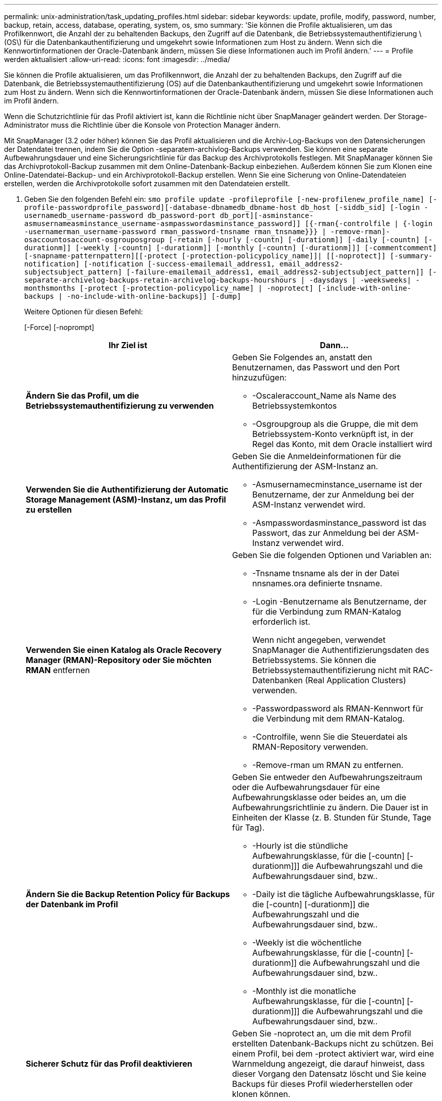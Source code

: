 ---
permalink: unix-administration/task_updating_profiles.html 
sidebar: sidebar 
keywords: update, profile, modify, password, number, backup, retain, access, database, operating, system, os, smo 
summary: 'Sie können die Profile aktualisieren, um das Profilkennwort, die Anzahl der zu behaltenden Backups, den Zugriff auf die Datenbank, die Betriebssystemauthentifizierung \(OS\) für die Datenbankauthentifizierung und umgekehrt sowie Informationen zum Host zu ändern. Wenn sich die Kennwortinformationen der Oracle-Datenbank ändern, müssen Sie diese Informationen auch im Profil ändern.' 
---
= Profile werden aktualisiert
:allow-uri-read: 
:icons: font
:imagesdir: ../media/


[role="lead"]
Sie können die Profile aktualisieren, um das Profilkennwort, die Anzahl der zu behaltenden Backups, den Zugriff auf die Datenbank, die Betriebssystemauthentifizierung (OS) auf die Datenbankauthentifizierung und umgekehrt sowie Informationen zum Host zu ändern. Wenn sich die Kennwortinformationen der Oracle-Datenbank ändern, müssen Sie diese Informationen auch im Profil ändern.

Wenn die Schutzrichtlinie für das Profil aktiviert ist, kann die Richtlinie nicht über SnapManager geändert werden. Der Storage-Administrator muss die Richtlinie über die Konsole von Protection Manager ändern.

Mit SnapManager (3.2 oder höher) können Sie das Profil aktualisieren und die Archiv-Log-Backups von den Datensicherungen der Datendatei trennen, indem Sie die Option -separatem-archivlog-Backups verwenden. Sie können eine separate Aufbewahrungsdauer und eine Sicherungsrichtlinie für das Backup des Archivprotokolls festlegen. Mit SnapManager können Sie das Archivprotokoll-Backup zusammen mit dem Online-Datenbank-Backup einbeziehen. Außerdem können Sie zum Klonen eine Online-Datendatei-Backup- und ein Archivprotokoll-Backup erstellen. Wenn Sie eine Sicherung von Online-Datendateien erstellen, werden die Archivprotokolle sofort zusammen mit den Datendateien erstellt.

. Geben Sie den folgenden Befehl ein:
`smo profile update -profileprofile [-new-profilenew_profile_name] [-profile-passwordprofile_password][-database-dbnamedb_dbname-host db_host [-siddb_sid] [-login -usernamedb_username-password db_password-port db_port][-asminstance-asmusernameasminstance_username-asmpasswordasminstance_password]] [{-rman{-controlfile | {-login  -usernamerman_username-password  rman_password-tnsname  rman_tnsname}}} | -remove-rman]-osaccountosaccount-osgrouposgroup [-retain [-hourly [-countn] [-durationm]] [-daily [-countn] [-durationm]] [-weekly [-countn] [-durationm]] [-monthly [-countn] [-durationm]]] [-commentcomment][-snapname-patternpattern][[-protect [-protection-policypolicy_name]]| [[-noprotect]] [-summary-notification] [-notification [-success-emailemail_address1, email_address2-subjectsubject_pattern] [-failure-emailemail_address1, email_address2-subjectsubject_pattern]] [-separate-archivelog-backups-retain-archivelog-backups-hourshours | -daysdays | -weeksweeks| -monthsmonths [-protect [-protection-policypolicy_name] | -noprotect] [-include-with-online-backups | -no-include-with-online-backups]] [-dump]`
+
Weitere Optionen für diesen Befehl:

+
[-Force] [-noprompt]

+
|===
| Ihr Ziel ist | Dann... 


 a| 
*Ändern Sie das Profil, um die Betriebssystemauthentifizierung zu verwenden*
 a| 
Geben Sie Folgendes an, anstatt den Benutzernamen, das Passwort und den Port hinzuzufügen:

** -Oscaleraccount_Name als Name des Betriebssystemkontos
** -Osgroupgroup als die Gruppe, die mit dem Betriebssystem-Konto verknüpft ist, in der Regel das Konto, mit dem Oracle installiert wird




 a| 
*Verwenden Sie die Authentifizierung der Automatic Storage Management (ASM)-Instanz, um das Profil zu erstellen*
 a| 
Geben Sie die Anmeldeinformationen für die Authentifizierung der ASM-Instanz an.

** -Asmusernamecminstance_username ist der Benutzername, der zur Anmeldung bei der ASM-Instanz verwendet wird.
** -Asmpasswordasminstance_password ist das Passwort, das zur Anmeldung bei der ASM-Instanz verwendet wird.




 a| 
*Verwenden Sie einen Katalog als Oracle Recovery Manager (RMAN)-Repository oder Sie möchten RMAN* entfernen
 a| 
Geben Sie die folgenden Optionen und Variablen an:

** -Tnsname tnsname als der in der Datei nnsnames.ora definierte tnsname.
** -Login -Benutzername als Benutzername, der für die Verbindung zum RMAN-Katalog erforderlich ist.
+
Wenn nicht angegeben, verwendet SnapManager die Authentifizierungsdaten des Betriebssystems. Sie können die Betriebssystemauthentifizierung nicht mit RAC-Datenbanken (Real Application Clusters) verwenden.

** -Passwordpassword als RMAN-Kennwort für die Verbindung mit dem RMAN-Katalog.
** -Controlfile, wenn Sie die Steuerdatei als RMAN-Repository verwenden.
** -Remove-rman um RMAN zu entfernen.




 a| 
*Ändern Sie die Backup Retention Policy für Backups der Datenbank im Profil*
 a| 
Geben Sie entweder den Aufbewahrungszeitraum oder die Aufbewahrungsdauer für eine Aufbewahrungsklasse oder beides an, um die Aufbewahrungsrichtlinie zu ändern. Die Dauer ist in Einheiten der Klasse (z. B. Stunden für Stunde, Tage für Tag).

** -Hourly ist die stündliche Aufbewahrungsklasse, für die [-countn] [-durationm]]] die Aufbewahrungszahl und die Aufbewahrungsdauer sind, bzw..
** -Daily ist die tägliche Aufbewahrungsklasse, für die [-countn] [-durationm]] die Aufbewahrungszahl und die Aufbewahrungsdauer sind, bzw..
** -Weekly ist die wöchentliche Aufbewahrungsklasse, für die [-countn] [-durationm]] die Aufbewahrungszahl und die Aufbewahrungsdauer sind, bzw..
** -Monthly ist die monatliche Aufbewahrungsklasse, für die [-countn] [-durationm]]] die Aufbewahrungszahl und die Aufbewahrungsdauer sind, bzw..




 a| 
*Sicherer Schutz für das Profil deaktivieren*
 a| 
Geben Sie -noprotect an, um die mit dem Profil erstellten Datenbank-Backups nicht zu schützen. Bei einem Profil, bei dem -protect aktiviert war, wird eine Warnmeldung angezeigt, die darauf hinweist, dass dieser Vorgang den Datensatz löscht und Sie keine Backups für dieses Profil wiederherstellen oder klonen können.



 a| 
*E-Mail-Benachrichtigungen für den Abschlussstatus der Datenbankvorgänge* aktivieren
 a| 
Geben Sie die folgenden Optionen und Variablen an:

** -Summary-notification ermöglicht Ihnen die Konfiguration einer E-Mail-Benachrichtigung für mehrere Profile unter einer Repository-Datenbank.
** -Notification ermöglicht Ihnen, eine E-Mail-Benachrichtigung über den Status des Datenbankvorgangs für ein Profil zu erhalten.
** -Success-emailemail_address2 ermöglicht es Ihnen, eine E-Mail-Benachrichtigung nach Abschluss eines erfolgreichen Datenbankvorgangs zu erhalten, der mit einem neuen oder einem vorhandenen Profil durchgeführt wird.
** -Failure-emailemail_address2 ermöglicht es Ihnen, eine E-Mail-Benachrichtigung über einen fehlgeschlagenen Datenbankvorgang zu erhalten, der mit einem neuen oder einem vorhandenen Profil durchgeführt wird.
** -Subjectsubject_Text gibt den Subjekttext für die E-Mail-Benachrichtigung an, während ein neues Profil oder ein vorhandenes Profil erstellt wird. Wenn die Benachrichtigungseinstellungen nicht für das Repository konfiguriert sind und Sie versuchen, Profile- oder Übersichtsbenachrichtigungen mithilfe der Befehlszeilenschnittstelle (CLI) zu konfigurieren, wird die folgende Meldung im Konsolenprotokoll protokolliert: SMO-14577: Benachrichtigungseinstellungen nicht konfiguriert.
+
Wenn Sie die Benachrichtigungseinstellungen konfiguriert haben und versuchen, eine zusammenfassende Benachrichtigung mithilfe der CLI zu konfigurieren, ohne dass eine zusammenfassende Benachrichtigung für das Repository aktiviert wird, wird die folgende Meldung im Konsole-Protokoll protokolliert: SMO-14575: Konfiguration der zusammenfassenden Benachrichtigung für dieses Repository nicht verfügbar__________





 a| 
*Aktualisieren Sie das Profil, um eine Sicherung der Archiv-Log-Dateien separat zu erstellen*
 a| 
Geben Sie die folgenden Optionen und Variablen an:

** -Separate-archivlog-Backups ermöglicht es Ihnen, eine Sicherung der Archivprotokolldateien getrennt von den Datenbankdateien zu erstellen.
+
Nachdem Sie diese Option angegeben haben, können Sie entweder ein Datendatei-only Backup oder ein Backup nur mit Archivdateien erstellen. Sie können keine vollständige Sicherung erstellen. Außerdem können Sie die Profileinstellungen nicht durch Trennen der Sicherung zurücksetzen. SnapManager behält die Backups auf Basis der Aufbewahrungsrichtlinie für die Backups bei, die vor der Erstellung eines rein archivorientierten Backups erstellt wurden.

** -Retention-archivlog-Backups legt die Aufbewahrungsdauer für Archiv-Log-Backups fest.
+

NOTE: Wenn Sie das Profil zum ersten Mal aktualisieren, können Sie die Archiv-Log-Backups vom Datendatei-Backup mit der Option -separatem-archivlog-Backups trennen; Sie müssen die Aufbewahrungsdauer für die Archiv-Log-Backups mit der Option -restyle-archivelog-Backups angeben. Die Einstellung der Aufbewahrungsdauer ist optional, wenn Sie das Profil später aktualisieren.

** -Protect erstellt einen Anwendungsdatensatz im Data Fabric Manager (DFM) Server und fügt Mitglieder hinzu, die sich auf die Datenbank, Datendatei, Kontrolldateien und Archivprotokolle beziehen.
+
Wenn der Datensatz vorhanden ist, wird er bei der Erstellung eines Profils erneut verwendet.

** -Protection-Policy legt die Schutzrichtlinie auf die Archiv-Log-Backups.
** -Include-with-Online-Backups geben an, dass das Archiv-Log-Backup zusammen mit dem Datenbank-Backup enthalten ist.
** -No-include-with-Online-Backups gibt an, dass die Sicherung der Archivprotokolldatei nicht zusammen mit der Datenbank-Sicherung enthalten ist.




 a| 
*Ändern Sie den Hostnamen der Zieldatenbank*
 a| 
Geben Sie -hostNew_db_Host an, um den Hostnamen des Profils zu ändern.



 a| 
*Sammeln Sie die Dump-Dateien nach dem Profil-Update-Vorgang*
 a| 
Geben Sie die Option -dump an.

|===
. Geben Sie den folgenden Befehl ein, um das aktualisierte Profil anzuzeigen:
`smo profile show`


*Verwandte Informationen*

xref:concept_how_to_collect_dump_files.adoc[So sammeln Sie Speicherauszugsdateien]
